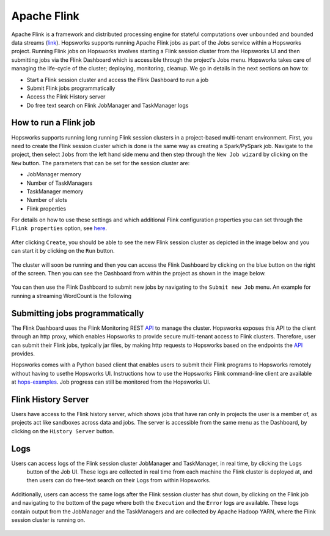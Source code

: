 ============
Apache Flink
============

Apache Flink is a framework  and distributed processing engine for stateful computations over unbounded and bounded
data streams (link_). Hopsworks supports running Apache Flink jobs as part of the Jobs service within a Hopsworks
project. Running Flink jobs on Hopsworks involves starting a Flink session cluster from the Hopsworks UI and then
submitting jobs via the Flink Dashboard which is accessible through the project's Jobs menu. Hopsworks takes care of
managing the life-cycle of the cluster; deploying, monitoring, cleanup. We go in details in the next sections on how to:

- Start a Flink session cluster and access the Flink Dashboard to run a job
- Submit Flink jobs programmatically
- Access the Flink History server
- Do free text search on Flink JobManager and TaskManager logs

.. _link: https://flink.apache.org/flink-architecture.html


How to run a Flink job
----------------------

Hopsworks supports running long running Flink session clusters in a project-based multi-tenant environment. First,
you need to create the Flink session cluster which is done is the same way as creating a Spark/PySpark job. Navigate
to the project, then select ``Jobs`` from the left hand side menu and then step through the ``New Job wizard`` by
clicking on the ``New`` button. The parameters that can be set for the session cluster are:

- JobManager memory
- Number of TaskManagers
- TaskManager memory
- Number of slots
- Flink properties

For details on how to use these settings and which additional Flink configuration properties you can set through the
``Flink properties`` option, see here_.

.. _here: https://ci.apache.org/projects/flink/flink-docs-stable/ops/config.html

.. _flink_new_job.png: ../../_images/flink_new_job.png
.. figure:: ../../imgs/flink_new_job.png
    :alt: Flink session cluster options
    :target: `flink_new_job.png`_
    :align: center
    :figclass: align-center

After clicking ``Create``, you should be able to see the new Flink session cluster as depicted in the image below and
you can start it by clicking on the ``Run`` button.

.. _flink_jobs_view.png: ../../_images/flink_jobs_view.png
.. figure:: ../../imgs/flink_jobs_view.png
    :alt: Flink jobs view
    :target: `flink_jobs_view.png`_
    :align: center
    :figclass: align-center

The cluster will soon be running and then you can access the Flink Dashboard by clicking on the blue button on the
right of the screen. Then you can see the Dashboard from within the project as shown in the image below.

.. _flink_dashboard_1.png: ../../_images/flink_dashboard_1.png
.. figure:: ../../imgs/flink_dashboard_1.png
    :alt: Flink job
    :target: `flink_dashboard_1.png`_
    :align: center
    :figclass: align-center

You can then use the Flink Dashboard to submit new jobs by navigating to the ``Submit new Job`` menu. An example for
running a streaming WordCount is the following

.. _flink_wordcount.png: ../../_images/flink_wordcount.png
.. figure:: ../../imgs/flink_wordcount.png
    :alt: Flink word count
    :target: `flink_wordcount.png`_
    :align: center
    :figclass: align-center

Submitting jobs programmatically
--------------------------------

The Flink Dashboard uses the Flink Monitoring REST API_ to manage the cluster. Hopsworks exposes this API to the
client through an http proxy, which enables Hopsworks to provide secure multi-tenant access to Flink clusters.
Therefore, user can submit their Flink jobs, typically jar files, by making http requests to Hopsworks based on the
endpoints the API_ provides.

.. _API: https://ci.apache.org/projects/flink/flink-docs-stable/monitoring/rest_api.html
.. _hops-examples: https://github.com/logicalclocks/hops-examples

Hopsworks comes with a Python based client that enables users to submit their Flink programs to Hopsworks
remotely without having to usethe Hopsworks UI. Instructions how to use the Hopsworks Flink command-line
client are available at hops-examples_. Job progress can still be monitored from the Hopsworks UI.


Flink History Server
--------------------

Users have access to the Flink history server, which shows jobs that have ran only in projects the user is a member
of, as projects act like sandboxes across data and jobs. The server is accessible from the same menu
as the Dashboard, by clicking on the ``History Server`` button.

.. _flink_history_server.png: ../../_images/flink_history_server.png
.. figure:: ../../imgs/flink_history_server.png
    :alt: Flink history server
    :target: `flink_history_server.png`_
    :align: center
    :figclass: align-center


Logs
----

Users can access logs of the Flink session cluster JobManager and TaskManager, in real time, by clicking the ``Logs``
 button of the Job UI. These logs are collected in real time from each machine the Flink cluster is deployed at, and
 then users can do free-text search on their Logs from within Hopsworks.

.. _flink_realtime_logs.png: ../../_images/flink_realtime_logs.png
.. figure:: ../../imgs/flink_realtime_logs.png
    :alt: Flink real time logs
    :target: `flink_realtime_logs.png`_
    :align: center
    :figclass: align-center


Additionally, users can access the same logs after the Flink session cluster has shut down, by clicking on the Flink job
and navigating to the bottom of the page where both the ``Execution`` and the ``Error`` logs are available. These
logs contain output from the JobManager and the TaskManagers and are collected by Apache Hadoop YARN, where the Flink
session cluster is running on.

.. _flink_yarn_logs.png: ../../_images/flink_yarn_logs.png
.. figure:: ../../imgs/flink_yarn_logs.png
    :alt: Flink YARN logs
    :target: `flink_yarn_logs.png`_
    :align: center
    :figclass: align-center
